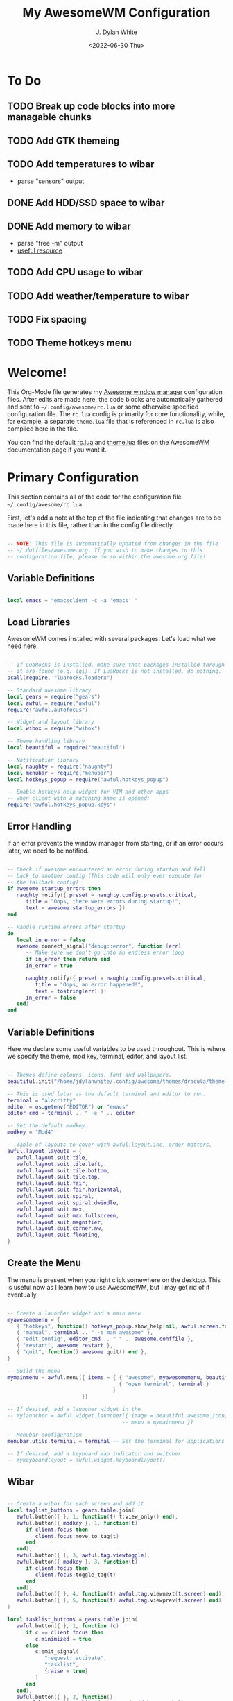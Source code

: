 #+Title: My AwesomeWM Configuration
#+Author: J. Dylan White
#+Date: <2022-06-30 Thu>

* To Do

** TODO Break up code blocks into more managable chunks 
** TODO Add GTK themeing
** TODO Add temperatures to wibar
- parse "sensors" output
** DONE Add HDD/SSD space to wibar
CLOSED: [2023-01-17 Tue 20:56]
:LOGBOOK:
- State "DONE"       from "TODO"       [2023-01-17 Tue 20:56]
:END:
** DONE Add memory to wibar
CLOSED: [2023-01-17 Tue 19:46]
:LOGBOOK:
- State "DONE"       from "TODO"       [2023-01-17 Tue 19:46]
:END:
- parse "free -m" output
- [[https://www.cyberciti.biz/faq/linux-check-memory-usage/][useful resource]]
** TODO Add CPU usage to wibar
** TODO Add weather/temperature to wibar
** TODO Fix spacing
** TODO Theme hotkeys menu

* Welcome!

This Org-Mode file generates my [[https://awesomewm.org/][Awesome window manager]] configuration files. After edits are made here, the code blocks are automatically gathered and sent to =~/.config/awesome/rc.lua= or some otherwise specified configuration file. The =rc.lua= config is primarily for core functionality, while, for example, a separate =theme.lua= file that is referenced in =rc.lua= is also compiled here in the file.

You can find the default [[https://awesomewm.org/doc/api/sample%20files/rc.lua.html][rc.lua]] and [[https://awesomewm.org/doc/api/sample%20files/theme.lua.html][theme.lua]] files on the AwesomeWM documentation page if you want it.

* Primary Configuration
:PROPERTIES:
:HEADER-ARGS: :tangle ~/.config/awesome/rc.lua :mkdirp yes 
:END:

This section contains all of the code for the configuration file =~/.config/awesome/rc.lua=.  

First, let's add a note at the top of the file indicating that changes are to be made here in this file, rather than in the config file directly.

#+begin_src lua

  -- NOTE: This file is automatically updated from changes in the file
  -- ~/.dotfiles/awesome.org. If you wish to make changes to this
  -- configuration file, please do so within the awesome.org file!

#+end_src

** Variable Definitions

#+begin_src lua

  local emacs = "emacsclient -c -a 'emacs' "

#+end_src

** Load Libraries

AwesomeWM comes installed with several packages. Let's load what we need here.

#+begin_src lua

  -- If LuaRocks is installed, make sure that packages installed through
  -- it are found (e.g. lgi). If LuaRocks is not installed, do nothing.
  pcall(require, "luarocks.loaderx")

  -- Standard awesome library
  local gears = require("gears")
  local awful = require("awful")
  require("awful.autofocus")

  -- Widget and layout library
  local wibox = require("wibox")

  -- Theme handling library
  local beautiful = require("beautiful")

  -- Notification library
  local naughty = require("naughty")
  local menubar = require("menubar")
  local hotkeys_popup = require("awful.hotkeys_popup")

  -- Enable hotkeys help widget for VIM and other apps
  -- when client with a matching name is opened:
  require("awful.hotkeys_popup.keys")

#+end_src

** Error Handling

If an error prevents the window manager from starting, or if an error occurs later, we need to be notified.

#+begin_src lua

  -- Check if awesome encountered an error during startup and fell
  -- back to another config (This code will only ever execute for
  -- the fallback config)
  if awesome.startup_errors then
     naughty.notify({ preset = naughty.config.presets.critical,
        title = "Oops, there were errors during startup!",
        text = awesome.startup_errors })
  end

  -- Handle runtime errors after startup
  do
     local in_error = false
     awesome.connect_signal("debug::error", function (err)
        -- Make sure we don't go into an endless error loop
        if in_error then return end
        in_error = true

        naughty.notify({ preset = naughty.config.presets.critical,
           title = "Oops, an error happened!",
           text = tostring(err) })
        in_error = false
     end)
  end

#+end_src

** Variable Definitions

Here we declare some useful variables to be used throughout. This is where we specify the theme, mod key, terminal, editor, and layout list.

#+begin_src lua

  -- Themes define colours, icons, font and wallpapers.
  beautiful.init("/home/jdylanwhite/.config/awesome/themes/dracula/theme.lua")

  -- This is used later as the default terminal and editor to run.
  terminal = "alacritty"
  editor = os.getenv("EDITOR") or "emacs"
  editor_cmd = terminal .. " -e " .. editor

  -- Set the default modkey.
  modkey = "Mod4"

  -- Table of layouts to cover with awful.layout.inc, order matters.
  awful.layout.layouts = {
     awful.layout.suit.tile,
     awful.layout.suit.tile.left,
     awful.layout.suit.tile.bottom,
     awful.layout.suit.tile.top,
     awful.layout.suit.fair,
     awful.layout.suit.fair.horizontal,
     awful.layout.suit.spiral,
     awful.layout.suit.spiral.dwindle,
     awful.layout.suit.max,
     awful.layout.suit.max.fullscreen,
     awful.layout.suit.magnifier,
     awful.layout.suit.corner.nw,
     awful.layout.suit.floating,
  }

#+end_src
  
** Create the Menu

The menu is present when you right click somewhere on the desktop. This is useful now as I learn how to use AwesomeWM, but I may get rid of it eventually

#+begin_src lua

  -- Create a launcher widget and a main menu
  myawesomemenu = {
     { "hotkeys", function() hotkeys_popup.show_help(nil, awful.screen.focused()) end },
     { "manual", terminal .. " -e man awesome" },
     { "edit config", editor_cmd .. " " .. awesome.conffile },
     { "restart", awesome.restart },
     { "quit", function() awesome.quit() end },
  }

  -- Build the menu
  mymainmenu = awful.menu({ items = { { "awesome", myawesomemenu, beautiful.awesome_icon },
                                      { "open terminal", terminal }
                                    }
                          })

  -- If desired, add a launcher widget in the 
  -- mylauncher = awful.widget.launcher({ image = beautiful.awesome_icon,
                                       -- menu = mymainmenu })

  -- Menubar configuration
  menubar.utils.terminal = terminal -- Set the terminal for applications that require it

  -- If desired, add a keyboard map indicator and switcher
  -- mykeyboardlayout = awful.widget.keyboardlayout()

#+end_src

** Wibar

#+begin_src lua

  -- Create a wibox for each screen and add it
  local taglist_buttons = gears.table.join(
     awful.button({ }, 1, function(t) t:view_only() end),
     awful.button({ modkey }, 1, function(t)
        if client.focus then
           client.focus:move_to_tag(t)
        end
     end),
     awful.button({ }, 3, awful.tag.viewtoggle),
     awful.button({ modkey }, 3, function(t)
        if client.focus then
           client.focus:toggle_tag(t)
        end
     end),
     awful.button({ }, 4, function(t) awful.tag.viewnext(t.screen) end),
     awful.button({ }, 5, function(t) awful.tag.viewprev(t.screen) end)
  )

  local tasklist_buttons = gears.table.join(
     awful.button({ }, 1, function (c)
        if c == client.focus then
           c.minimized = true
        else
           c:emit_signal(
              "request::activate",
              "tasklist",
              {raise = true}
           )
        end
     end),
     awful.button({ }, 3, function()
        awful.menu.client_list({ theme = { width = 250 } })
     end),
     awful.button({ }, 4, function ()
        awful.client.focus.byidx(1)
     end),
     awful.button({ }, 5, function ()
        awful.client.focus.byidx(-1)
  end))

  local function set_wallpaper(s)
     -- Wallpaper
     if beautiful.wallpaper then
        local wallpaper = beautiful.wallpaper
        -- If wallpaper is a function, call it with the screen
        if type(wallpaper) == "function" then
           wallpaper = wallpaper(s)
        end
        gears.wallpaper.maximized(wallpaper, s, true)
     end
  end

  -- Re-set wallpaper when a screen's geometry changes (e.g. different resolution)
  screen.connect_signal("property::geometry", set_wallpaper)

  awful.screen.connect_for_each_screen(function(s)
     -- Wallpaper
     set_wallpaper(s)

     -- Each screen has its own tag table.
     awful.tag({ " 1 "," 2 "," 3 ", " 4 ", " 5 ", " 6 ", " 7 ", " 8 ", " 9 "}, s, awful.layout.layouts[1])

     -- Create a promptbox for each screen
     s.mypromptbox = awful.widget.prompt()
     -- Create an imagebox widget which will contain an icon indicating which layout we're using.
     -- We need one layoutbox per screen.
     s.mylayoutbox = awful.widget.layoutbox(s)
     s.mylayoutbox:buttons(gears.table.join(
        awful.button({ }, 1, function () awful.layout.inc( 1) end),
        awful.button({ }, 3, function () awful.layout.inc(-1) end),
        awful.button({ }, 4, function () awful.layout.inc( 1) end),
        awful.button({ }, 5, function () awful.layout.inc(-1) end)))
     -- Create a taglist widget
     s.mytaglist = awful.widget.taglist {
        screen  = s,
        filter  = awful.widget.taglist.filter.all,
        buttons = taglist_buttons
     }

     -- Create widget to separate sections
     breakerwidget = wibox.widget{
        markup = "|",
        halign = "center",
        valign = "center",
        color = beautiful.bg_focus,
        widget = wibox.widget.textbox
     }
     
#+end_src

*** Clock

#+begin_src lua

  -- Create a textclock widget
   local mytextclock = wibox.widget.textclock()
   local month_calendar = awful.widget.calendar_popup.month()
   month_calendar:attach(mytextclock, "tr")

#+end_src

*** Battery Icon  

#+begin_src lua

  -- Set the commands to get the state and percentage
  local battery_state_command = "upower -i $(upower -e | grep \'BAT\') | grep -E \"state\""
  local battery_percent_command = "upower -i $(upower -e | grep \'BAT\') | grep -E \"percentage\""

  -- Create the textbox that will be used to print the battery percentage
  -- and initialize it with an empty string
  batterytextwidget = wibox.widget.textbox()
  batterytextwidget:set_text("")

  -- Create the progressbar that will be used to show the battery charge
  -- and initialize with all background colors
  batterybarwidget = awful.widget.progressbar()
  batterybarwidget:set_border_color(beautiful.bg_normal)
  batterybarwidget:set_border_width(1)
  batterybarwidget:set_background_color(beautiful.bg_normal)
  batterybarwidget:set_color(beautiful.bg_urgent)
  batterybarwidget:set_width(45)
  batterybarwidget.margins = {
     top = 3,
     bottom = 3,
     left = 10,
     right = 10
  }

  -- Create a function to fetch and parse battery information
  local function battery_info()

     -- Parse the percent
     f = io.popen(battery_percent_command,"r")
     local percent = string.match(f:read(),'percentage:%s*(%d+)%%')
     f:close()

     -- Set 'batterytextwidget' textbox with the percentage
     batterytext = ' BAT:'..percent..'%'

     -- Parse the state
     f = io.popen(battery_state_command,"r")
     local state = string.match(f:read(),'state:%s*(%w+)')
     f:close()

     -- Add a +/- to indicate charging or discharging
     if state == "charging" then
        batterytext = batterytext.."+"
     elseif state == "discharging" then
        batterytext = batterytext.."-"
     end

     -- Set the text value for the widget
     batterytextwidget:set_markup("<span foreground='" .. beautiful.bg_urgent .. "'>" .. batterytext .. "</span>")

     -- Fill the progress bar and set the border color
     batterybarwidget:set_border_color(beautiful.bg_urgent) 
     batterybarwidget:set_value(percent/100)

  end

  -- Create the timer which will allow to repeat battery status command (every 5 sec)
  batterywidgettimer = timer({timeout=5})

  -- Initialize the timer and execute the function every 5 seconds
  batterywidgettimer:connect_signal("timeout",battery_info)

  -- Start the timer
  battery_info()
  batterywidgettimer:start()

#+end_src

*** Memory

#+begin_src lua

  -- Set the commands to get memory usage
  local avail_memory_command = "free -m | grep \'Mem:\' | awk \'{print $7}\'"
  local total_memory_command = "free -m | grep \'Mem:\' | awk \'{print $2}\'"

  -- Create function to round decimal values
  local function round(num, numDecimalPlaces)
     local mult = 10^(numDecimalPlaces or 0)
     return math.floor(num * mult + 0.5) / mult
  end

  -- Create the textbox that will be used to print the memory percentage
  -- and initialize it with an empty string
  memorytextwidget = wibox.widget.textbox()
  memorytextwidget:set_text("")

  -- Create the progressbar that will be used to show the memory charge
  -- and initialize with all background colors
  memorybarwidget = awful.widget.progressbar()
  memorybarwidget:set_border_color(beautiful.bg_normal)
  memorybarwidget:set_border_width(1)
  memorybarwidget:set_background_color(beautiful.bg_normal)
  memorybarwidget:set_color(beautiful.fg_focus)
  memorybarwidget:set_width(45)
  memorybarwidget.margins = {
     top = 3,
     bottom = 3,
     left = 10,
     right = 10
  }

  -- Create function to fetch and parse system memory usage
  local function memory_usage()

     -- Parse the available memory
     f = io.popen(avail_memory_command,"r")
     availMem = round(tonumber(f:read()/1024),1)
     f:close()

     -- Parse the total memory
     f = io.popen(total_memory_command,"r")
     totalMem = round(tonumber(f:read()/1024),1)
     f:close()

     -- Return the percentage available
     percentMem = math.floor(100-round(100*availMem/totalMem,0))

     -- Set 'memorytextwidget' textbox with the percentage
     memorytextwidget:set_markup("<span foreground='" .. beautiful.fg_focus .. "'> MEM:" .. percentMem .. "%</span>")


     -- Fill the progress bar and set the border color
     memorybarwidget:set_border_color(beautiful.fg_focus)
     memorybarwidget:set_value(percentMem/100)

  end

  -- Create the timer which will allow to repeat memory status command (every 5 sec)
  memorywidgettimer = timer({timeout=5})

  -- Initialize the timer and execute the function every 5 seconds
  memorywidgettimer:connect_signal("timeout",memory_usage  )

  -- Start the timer
  memory_usage()
  memorywidgettimer:start()

#+end_src

*** Disk Usage

#+begin_src lua

  -- Set the commands to get memory usage
  local used_hdd_command = "df -k | grep \'\\hdd\' | awk \'{print $5}\'"
  local used_ssd_command = "df -k | grep \'\\home\' | awk \'{print $5}\'"

  -- Create the textbox that will be used to print the memory percentage
  -- and initialize it with an empty string
  hddtextwidget = wibox.widget.textbox()
  hddtextwidget:set_text("")
  ssdtextwidget = wibox.widget.textbox()
  ssdtextwidget:set_text("")

  -- Create the progressbar that will be used to show the memory charge
  -- and initialize with all background colors
  hddbarwidget = awful.widget.progressbar()
  hddbarwidget:set_border_color(beautiful.bg_normal)
  hddbarwidget:set_border_width(1)
  hddbarwidget:set_background_color(beautiful.bg_normal)
  hddbarwidget:set_color(beautiful.fg_urgent)
  hddbarwidget:set_width(45)
  hddbarwidget.margins = {
     top = 3,
     bottom = 3,
     left = 10,
     right = 3
  }

  -- Create the progressbar that will be used to show the memory charge
  -- and initialize with all background colors
  ssdbarwidget = awful.widget.progressbar()
  ssdbarwidget:set_border_color(beautiful.bg_normal)
  ssdbarwidget:set_border_width(1)
  ssdbarwidget:set_background_color(beautiful.bg_normal)
  ssdbarwidget:set_color(beautiful.fg_urgent)
  ssdbarwidget:set_width(45)
  ssdbarwidget.margins = {
     top = 3,
     bottom = 3,
     left = 10,
     right = 10
  }

  -- Create the timer which will allow to repeat hdd status command (every 5 sec)
  diskwidgettimer = timer({timeout=60})

  -- Create function to fetch and parse disk usage
  local function disk_usage()

     -- Get HDD usage
     f = io.popen(used_hdd_command,"r")
     local used_hdd = f:read()
     f:close()

     -- Get SSD usage
     f = io.popen(used_ssd_command,"r")
     local used_ssd = f:read()
     f:close()

     -- Set drive usage percents
     hddtextwidget:set_markup("<span foreground='" .. beautiful.fg_urgent .. "'> HDD:" .. used_hdd .. "</span>")
     ssdtextwidget:set_markup("<span foreground='" .. beautiful.fg_urgent .. "'> SSD:" .. used_ssd .. "</span>")

     -- Fill the progress bar and set the border color
     hddbarwidget:set_border_color(beautiful.fg_urgent)
     hddbarwidget:set_value(tonumber(string.match(used_hdd,'(%d+)%%'))/100)

     -- Fill the progress bar and set the border color
     ssdbarwidget:set_border_color(beautiful.fg_urgent)
     ssdbarwidget:set_value(tonumber(string.match(used_ssd,'(%d+)%%'))/100)

  end

  -- Initialize the timer and execute the function every 5 seconds
  diskwidgettimer:connect_signal("timeout",disk_usage)

  -- Start the timer
  disk_usage()
  diskwidgettimer:start()
  diskwidgettimer:again()

#+end_src

*** Volume Control

#+begin_src lua

  volumewidget = wibox.widget.textbox()
  volumewidget:set_align("right")

  -- Create the progressbar that will be used to show the volume 
  -- and initialize with all background colors
  volumebarwidget = awful.widget.progressbar()
  volumebarwidget:set_border_color(beautiful.bg_normal)
  volumebarwidget:set_border_width(1)
  volumebarwidget:set_background_color(beautiful.bg_normal)
  volumebarwidget:set_color(beautiful.border_marked)
  volumebarwidget:set_width(45)
  volumebarwidget.margins = {
     top = 3,
     bottom = 3,
     left = 10,
     right = 10
  }

  function update_volume(widget)

     local fd = io.popen("amixer sget Master")
     local status = fd:read("*all")
     fd:close()

     -- Parse the amixer results to get the volume
     local volume = string.match(status, "(%d?%d?%d)%%")

     -- Amixer doesn't work on initial start up, set as zero at first
     if volume == nil or volume == '' then
        volume = '0'
     else
        volume = string.format("% 3d", volume)
        volume = string.gsub(volume, "%s+", "")
     end

     -- Set the volumebar
     volumebarwidget:set_border_color(beautiful.border_marked)
     volumebarwidget:set_value(tonumber(volume)/100)

     -- Parse the amixer results to get the mute/unmute status
     status = string.match(status, "%[(o[^%]]*)%]")

     -- Amixer doesn't work on initial start up, set as zero at first
     if status == nil or status == '' then
        volume = " VOL: ---"
     --- Set volume or indicate that volume is muted
     else
        if string.find(status, "on", 1, true) then
           -- For the volume numbers
           volume = " VOL:" .. volume .. "%"
        else
           -- For the mute button
           volume = " VOL:" .. volume .. "M"
        end
     end
     widget:set_markup("<span foreground='" .. beautiful.border_marked .. "'>" .. volume .. "</span>")

  end

  update_volume(volumewidget)

  mytimer = timer({ timeout = 0.2 })
  mytimer:connect_signal("timeout", function () update_volume(volumewidget) end)
  mytimer:start()

#+end_src

*** Put The Widgets Together

#+begin_src lua

  -- Create the wibox
  s.mywibox = awful.wibar({ position = "top", screen = s, height = 19 })

  -- Add widgets to the wibox
  s.mywibox:setup {
     layout = wibox.layout.align.horizontal,
     { -- Left widgets
        layout = wibox.layout.fixed.horizontal,
        mylauncher,
        s.mytaglist,
        s.mypromptbox,
     },
     s.mytasklist, -- Middle widget
     { -- Right widgets
        layout = wibox.layout.fixed.horizontal,
        mykeyboardlayout,
        wibox.widget.systray(),
        hddtextwidget,
        hddbarwidget,
        ssdtextwidget,
        ssdbarwidget,
        breakerwidget,
        memorytextwidget,
        memorybarwidget,
        breakerwidget,
        volumewidget,
        volumebarwidget,
        breakerwidget,
        batterytextwidget,
        batterybarwidget,
        breakerwidget,
        mytextclock,
        s.mylayoutbox,
     },
  }
  end)

#+end_src

** Bindings

#+begin_src lua

  -- Mouse bindings
  root.buttons(gears.table.join(
     awful.button({ }, 3, function () mymainmenu:toggle() end),
     awful.button({ }, 4, awful.tag.viewnext),
     awful.button({ }, 5, awful.tag.viewprev)
  ))

  -- Key bindings
  globalkeys = gears.table.join(

     -- Raise volume
     awful.key(
        { }, "XF86AudioRaiseVolume",
        function ()
           awful.util.spawn("amixer set Master 5%+", false)
        end
     ),

     -- Lower volume
     awful.key(
        { }, "XF86AudioLowerVolume",
        function ()
           awful.util.spawn("amixer set Master 5%-", false)
        end
     ),

     -- Mute volume
     awful.key(
        { }, "XF86AudioMute",
        function ()
           awful.util.spawn("amixer sset Master toggle", false)
        end
     ),

     -- Show key bindings
     awful.key(
        {modkey,}, "s",
        hotkeys_popup.show_help,
        {
           description="show help",
           group="awesome"
        }
     ),

     -- Go to left tag
     awful.key(
        {modkey,}, "Left",
        awful.tag.viewprev,
        {
           description="view previous",
           group="tag"
        }
     ),

     -- Go to right tag
     awful.key(
        {modkey,}, "Right",
        awful.tag.viewnext,
        {
           description="view next",
           group="tag"
        }
     ),

     -- Return to last tag
     awful.key(
        {modkey,}, "Escape",
        awful.tag.history.restore,
        {
           description="go back", group="tag"
        }
     ),

     -- Move focus to next window
     awful.key(
        {modkey,}, "j",
        function ()
           awful.client.focus.byidx(1)
        end,
        {
           description="focus next by index",
           group="client"
        }
     ),

     -- Move focus to previous window
     awful.key(
        {modkey,}, "k",
        function ()
           awful.client.focus.byidx(-1)
        end,
        {
           description="focus previous by index",
           group="client"
        }
     ),

     -- Show the main menu
     awful.key(
        {modkey,}, "w",
        function ()
           mymainmenu:show()
        end,
        {
           description="show main menu",
           group="awesome"
        }
     ),

     -- Swap current window with the next window
     awful.key(
        {modkey, "Shift"}, "j",
        function ()
           awful.client.swap.byidx(1)
        end,
        {
           description="swap with next client by index",
           group="client"
        }
     ),

     -- Swap current window with the previous window
     awful.key({modkey, "Shift"}, "k",
        function ()
           awful.client.swap.byidx(-1)
        end,
        {
           description="swap with previous client by index",
           group="client"
     }
     ),

     -- Move focus to the next screen
     awful.key(
        {modkey, "Control" }, "j",
        function ()
           awful.screen.focus_relative(1)
        end,
        {
           description="focus the next screen",
           group="screen"
        }
     ),

     -- Move focus to the previous screen
     awful.key(
        {modkey, "Control" }, "k",
        function ()
           awful.screen.focus_relative(-1)
        end,
        {
           description="focus the previous screen",
           group="screen"}
     ),

     -- Move to urgent client
     awful.key({modkey,           }, "u", awful.client.urgent.jumpto,
        {description="jump to urgent client", group="client"}),

     -- Return focus to previous client
     awful.key({modkey,}, "Tab",
        function ()
           awful.client.focus.history.previous()
           if client.focus then
              client.focus:raise()
           end
        end,
        {
           description="go back",
           group="client"
        }
     ),

     -- Standard program
     awful.key(
        {modkey,}, "Return",
        function ()
           awful.spawn(terminal)
        end,
        {
           description="open a terminal",
           group="launcher"
        }
     ),

     -- Open a browser
     awful.key(
        {modkey,}, "b",
        function ()
          awful.spawn("firefox")
        end,
        {
            description="open a browser",
            group="launcher"
         }
     ),

     -- Restart awesome session
     awful.key(
        {modkey, "Control"}, "r",
        awesome.restart,
        {
           description="reload awesome",
           group="awesome"
        }
     ),

     -- Quit awesome session
     awful.key(
        {modkey, "Shift"}, "q",
        awesome.quit,
        {
           description="quit awesome",
           group="awesome"
        }
     ),

     -- Shift left/right split to the right
     awful.key(
        {modkey,}, "l",
        function ()
           awful.tag.incmwfact(0.05)
        end,
        {
           description="increase master width factor",
           group="layout"
        }
     ),

     -- Shift left/right split to the left
     awful.key(
        {modkey,}, "h",
        function ()
           awful.tag.incmwfact(-0.05)
        end,
        {
           description="decrease master width factor",
           group="layout"
        }
     ),

     -- Increase the number of master clients
     awful.key(
        {modkey, "Shift"}, "h",
        function ()
           awful.tag.incnmaster(1, nil, true)
        end,
        {
           description="increase the number of master clients",
           group="layout"
        }
     ),

     -- Decrease the number of master clients
     awful.key(
        {modkey, "Shift"}, "l",
        function ()
           awful.tag.incnmaster(-1, nil, true)
        end,
        {
           description="decrease the number of master clients",
           group="layout"
        }
     ),


     -- Increase the number of columns
     awful.key(
        {modkey, "Control"}, "h",
        function ()
           awful.tag.incncol(1, nil, true)
        end,
        {
           description="increase the number of columns",
           group="layout"
        }
     ),

     -- Decrease the number of columns
     awful.key(
        {modkey, "Control"}, "l",
        function ()
           awful.tag.incncol(-1, nil, true)
        end,
        {
           description="decrease the number of columns",
           group="layout"

        }
     ),

     -- Select the next window layout
     awful.key(
        {modkey,}, "space",
        function ()
           awful.layout.inc(1)
        end,
            {
               description="select next",
               group="layout"
            }
     ),

     -- Select the previous window layout
     awful.key(
        {modkey, "Shift"}, "space",
        function ()
           awful.layout.inc(-1)
        end,
        {
           description="select previous",
           group="layout"
        }
     ),

     -- Unminimize client
     awful.key(
        {modkey, "Control"}, "n",
        function ()
           local c=awful.client.restore()
           -- Focus restored client
           if c then
              c:emit_signal(
                 "request::activate", "key.unminimize", {raise=true}
              )
           end
        end,
        {
           description="restore minimized",
           group="client"
        }
     ),

     -- -- Run prompt
     -- awful.key(
     --    {modkey}, "r",
     --    function ()
     --       awful.screen.focused().mypromptbox:run()
     --    end,
     --    {
     --       description="run prompt",
     --       group="launcher"
     --    }
     -- ),

    -- Emacs (Super + e followed by KEY)
    awful.key(
       {modkey}, "e",
       function()
          local grabber
          grabber = awful.keygrabber.run(
             function(_, key, event)
                if event == "release" then return end
                if key == "e" then awful.spawn.with_shell(emacs)
                elseif key == "b" then awful.spawn.with_shell(emacs .. "--eval '(ibuffer)'")
                elseif key == "d" then awful.spawn.with_shell(emacs .. "--eval '(dired nil)'")
                elseif key == "s" then awful.spawn.with_shell(emacs .. "--eval '(eshell)'")
                end
                awful.keygrabber.stop(grabber)
             end
          )
       end,
       {
          description = "followed by KEY",
          group = "Emacs"
       }
    ),

     -- -- Run prompt
     awful.key(
        {modkey}, "r",
        function ()
           awful.util.spawn("rofi -show drun")
        end,
        {
           description="run prompt",
           group="launcher"
        }
     ),

     -- Run Lua code
     awful.key(
        {modkey}, "x",
        function ()
           awful.prompt.run {
              prompt = "Run Lua code: ",
              textbox = awful.screen.focused().mypromptbox.widget,
              exe_callback = awful.util.eval,
              history_path = awful.util.get_cache_dir() .. "/history_eval"
           }
        end,
        {
           description="lua execute prompt",
           group="awesome"
        }
     ),

     -- Show the menubar
     awful.key(
        {modkey}, "p",
        function()
           menubar.show()
        end,
        {
           description="show the menubar",
           group="launcher"
        }
     )
  )

  clientkeys = gears.table.join(
     awful.key({modkey,}, "f",
        function (c)
           c.fullscreen = not c.fullscreen
           c:raise()
        end,
        {description="toggle fullscreen", group="client"}),
     awful.key({modkey, "Shift"   }, "c",      function (c) c:kill()                         end,
        {description="close", group="client"}),
     awful.key({modkey, "Control" }, "space",  awful.client.floating.toggle                     ,
        {description="toggle floating", group="client"}),
     awful.key({modkey, "Control" }, "Return", function (c) c:swap(awful.client.getmaster()) end,
        {description="move to master", group="client"}),
     awful.key({modkey,           }, "o",      function (c) c:move_to_screen()               end,
        {description="move to screen", group="client"}),
     awful.key({modkey,           }, "t",      function (c) c.ontop=not c.ontop            end,
        {description="toggle keep on top", group="client"}),
     awful.key({modkey,           }, "n",
        function (c)
           -- The client currently has the input focus, so it cannot be
           -- minimized, since minimized clients can't have the focus.
           c.minimized = true
        end ,
        {description="minimize", group="client"}),
     awful.key({modkey,           }, "m",
        function (c)
           c.maximized = not c.maximized
           c:raise()
        end ,
        {description="(un)maximize", group="client"}),
     awful.key({modkey, "Control" }, "m",
        function (c)
           c.maximized_vertical = not c.maximized_vertical
           c:raise()
        end ,
        {description="(un)maximize vertically", group="client"}),
     awful.key({modkey, "Shift"   }, "m",
        function (c)
           c.maximized_horizontal = not c.maximized_horizontal
           c:raise()
        end ,
        {description="(un)maximize horizontally", group="client"})
  )

  -- Bind all key numbers to tags.
  -- Be careful: we use keycodes to make it work on any keyboard layout.
  -- This should map on the top row of your keyboard, usually 1 to 9.
  for i = 1, 9 do
     globalkeys = gears.table.join(globalkeys,
        -- View tag only.
        awful.key({modkey }, "#" .. i + 9,
           function ()
              local screen = awful.screen.focused()
              local tag = screen.tags[i]
              if tag then
                 tag:view_only()
              end
           end,
           {description = "view tag #"..i, group = "tag"}),
        -- Toggle tag display.
        awful.key({modkey, "Control" }, "#" .. i + 9,
           function ()
              local screen = awful.screen.focused()
              local tag = screen.tags[i]
              if tag then
                 awful.tag.viewtoggle(tag)
              end
           end,
           {description = "toggle tag #" .. i, group = "tag"}),
        -- Move client to tag.
        awful.key({modkey, "Shift" }, "#" .. i + 9,
           function ()
              if client.focus then
                 local tag = client.focus.screen.tags[i]
                 if tag then
                    client.focus:move_to_tag(tag)
                 end
              end
           end,
           {description = "move focused client to tag #"..i, group = "tag"}),
        -- Toggle tag on focused client.
        awful.key({modkey, "Control", "Shift" }, "#" .. i + 9,
           function ()
              if client.focus then
                 local tag = client.focus.screen.tags[i]
                 if tag then
                    client.focus:toggle_tag(tag)
                 end
              end
           end,
           {description = "toggle focused client on tag #" .. i, group = "tag"})
     )
  end

  clientbuttons = gears.table.join(
     awful.button({ }, 1, function (c)
        c:emit_signal("request::activate", "mouse_click", {raise = true})
     end),
     awful.button({modkey }, 1, function (c)
        c:emit_signal("request::activate", "mouse_click", {raise = true})
        awful.mouse.client.move(c)
     end),
     awful.button({modkey }, 3, function (c)
        c:emit_signal("request::activate", "mouse_click", {raise = true})
        awful.mouse.client.resize(c)
     end)
  )

  -- Set keys
  root.keys(globalkeys)

#+end_src

#+RESULTS:

** Rules

#+begin_src lua

  -- Add internal padding to clients
  -- awful.screen.padding(screen[s],10)

  -- Rules to apply to new clients (through the "manage" signal).
  awful.rules.rules = {
     -- All clients will match this rule.
     { rule = { },
        properties = {
           border_width = beautiful.border_width,
           border_color = beautiful.border_normal,
           focus = awful.client.focus.filter,
           raise = true,
           keys = clientkeys,
           buttons = clientbuttons,
           screen = awful.screen.preferred,
           placement = awful.placement.no_overlap+awful.placement.no_offscreen
        }
     },

     -- Floating clients.
     { rule_any = {
        instance = {
           "DTA",  -- Firefox addon DownThemAll.
           "copyq",  -- Includes session name in class.
           "pinentry",
        },
        class = {
           "Arandr",
           "Blueman-manager",
           "Gpick",
           "Kruler",
           "MessageWin",  -- kalarm.
           "Sxiv",
           "Tor Browser", -- Needs a fixed window size to avoid fingerprinting by screen size.
           "Wpa_gui",
           "veromix",
           "xtightvncviewer"},

        -- Note that the name property shown in xprop might be set slightly after creation of the client
        -- and the name shown there might not match defined rules here.
        name = {
           "Event Tester",  -- xev.
        },
        role = {
           "AlarmWindow",  -- Thunderbird's calendar.
           "ConfigManager",  -- Thunderbird's about:config.
           "pop-up",       -- e.g. Google Chrome's (detached) Developer Tools.
        }
     }, properties = { floating = true }},

     -- Add titlebars to normal clients and dialogs
     { rule_any = {type = { "normal", "dialog" }
     }, properties = { titlebars_enabled = false }
     },

     -- Set Firefox to always map on the tag named "2" on screen 1.
     -- { rule = { class = "Firefox" },
     --   properties = { screen = 1, tag = "2" } },
  }

#+end_src

** Signals

#+begin_src lua

  -- Signal function to execute when a new client appears.
  client.connect_signal("manage", function (c)
     -- Set the windows at the slave,
     -- i.e. put it at the end of others instead of setting it master.
     -- if not awesome.startup then awful.client.setslave(c) end

     if awesome.startup
        and not c.size_hints.user_position
        and not c.size_hints.program_position then
        -- Prevent clients from being unreachable after screen count changes.
        awful.placement.no_offscreen(c)
     end
  end)

  -- Add a titlebar if titlebars_enabled is set to true in the rules.
  client.connect_signal("request::titlebars", function(c)
     -- buttons for the titlebar
     local buttons = gears.table.join(
        awful.button({ }, 1, function()
           c:emit_signal("request::activate", "titlebar", {raise = true})
           awful.mouse.client.move(c)
        end),
        awful.button({ }, 3, function()
           c:emit_signal("request::activate", "titlebar", {raise = true})
           awful.mouse.client.resize(c)
        end)
     )

     awful.titlebar(c) : setup {
        { -- Left
           awful.titlebar.widget.iconwidget(c),
           buttons = buttons,
           layout  = wibox.layout.fixed.horizontal
        },
        { -- Middle
           { -- Title
              align  = "center",
              widget = awful.titlebar.widget.titlewidget(c)
           },
           buttons = buttons,
           layout  = wibox.layout.flex.horizontal
        },
        { -- Right
           awful.titlebar.widget.floatingbutton (c),
           awful.titlebar.widget.maximizedbutton(c),
           awful.titlebar.widget.stickybutton   (c),
           awful.titlebar.widget.ontopbutton    (c),
           awful.titlebar.widget.closebutton    (c),
           layout = wibox.layout.fixed.horizontal()
        },
        layout = wibox.layout.align.horizontal
     }
  end)

  -- Enable sloppy focus, so that focus follows mouse.
  client.connect_signal("mouse::enter", function(c)
     c:emit_signal("request::activate", "mouse_enter", {raise = false})
  end)

  client.connect_signal("focus", function(c) c.border_color = beautiful.border_focus end)
  client.connect_signal("unfocus", function(c) c.border_color = beautiful.border_normal end)

#+end_src

** Autostart Applications

#+begin_src lua

  -- Autostart applications
  awful.spawn.with_shell("compton")
  awful.spawn.with_shell("xrandr --output DP-1 --left-of HDMI-0")

#+end_src

** Hotkeys Themeing

#+begin_src lua

  beautiful.hotkeys_bg = beautiful.bg_normal
  beautiful.hotkeys_fg = beautiful.fg_normal
  beautiful.hotkeys_border_width = 10
  beautiful.hotkeys_border_color = beautiful.border_focus
  beautiful.hotkeys_modifiers_fg = beautiful.fg_urgent
  beautiful.hotkeys_label_bg = beautiful.bg_urgent
  beautiful.hotkeys_label_fg = beautiful.bg_focus
  beautiful.hotkeys_font = "Fira Code Retina 10"
  beautiful.hotkeys_description_font = "Fira Code Retina 10"
  beautiful.hotkeys_group_margin = 10

#+end_src

* Theme Configuration

** Dracula Theme
:PROPERTIES:
:HEADER-ARGS: :tangle ~/.config/awesome/themes/dracula/theme.lua :mkdirp yes 
:END:

This section contains all of the code for the AwesomeWM theme. I am basing my theme off of the [[https://draculatheme.com/][Dracula theme]], so this section of code is gathered into =~/.config/awesome/themes/dracula/theme.lua=.

*Note:* These changes aren't necessarily going to affect the theme used by Awesome. This will only be the case if the function ~beautiful.init(filename)~ is passed the dracula theme file path as an argument in =rc.lua=.

#+begin_src lua

    -- NOTE: This file is automatically updated from changes in the file
    -- ~/.dotfiles/awesome.org. If you wish to make changes to this
    -- theme file, please do so within the awesome.org file!

#+end_src

*** Initialize Classes and Variables

Here we define the things we need to call or build upon in the following code.

#+begin_src lua

  local themes_path = require("gears.filesystem").get_themes_dir()
  local dpi = require("beautiful.xresources").apply_dpi
  local theme = {}
  
#+end_src

*** Basic Theming

In this section, we choose a wallpaper, font, and colors for borders. We can also add gaps to borders via the =useless_gap= class property.

#+begin_src lua

  -- Specify a wallpaper
  theme.wallpaper = "/home/jdylanwhite/.config/awesome/themes/dracula/bg.png"

  -- Specify the font and default size
  theme.font = "Fira Code Retina 11"

  -- Specify colors for frames and system tray, etc.
  theme.fg_normal = "#F8F8F2"
  theme.fg_focus = "#BD93F9"
  theme.fg_urgent = "#50FA7B"
  theme.bg_normal = "#282A36"
  theme.bg_focus = "#44475A"
  theme.bg_urgent = "#FFB86C"
  theme.bg_systray = theme.bg_normal

  -- Specify colors of the borders
  theme.useless_gap = dpi(5)
  theme.border_width = dpi(2)
  theme.border_normal = "#282A36"
  theme.border_focus = "#BD93F9"
  theme.border_marked = "#FF79C6"

#+end_src

*** Menu

Here we can apply some customizations to the menu. The menu is somewhat useful in the early stages of using AwesomeWM, but I'll probably eventually get rid of it. It can be accessed via =Modkey + w= or by right-clicking on the wallpaper.

#+begin_src lua

  -- Set the size of the menu
  theme.menu_height = dpi(25)
  theme.menu_width = dpi(150)

  -- Set the awesome icon and drop down icons
  theme.awesome_icon = themes_path .. "sky/awesome-icon.png"
  theme.menu_submenu_icon = themes_path .. "default/submenu.png"

#+end_src

*** System Tray

#+begin_src lua

  -- Set the icon to appear to specify active clients for a tag
  theme.taglist_squares_sel = themes_path .. "default/taglist/squarefz.png"
  theme.taglist_squares_unsel = themes_path .. "default/taglist/squarez.png"

  -- Add spacing between system tray icons
  theme.systray_icon_spacing = 6

  -- Specify icons to be used for the layout
  theme.layout_tile = themes_path .. "default/layouts/tilew.png"
  theme.layout_tileleft = themes_path .. "default/layouts/tileleftw.png"
  theme.layout_tilebottom = themes_path .. "default/layouts/tilebottomw.png"
  theme.layout_tiletop = themes_path .. "default/layouts/tiletopw.png"
  theme.layout_fairv = themes_path .. "default/layouts/fairvw.png"
  theme.layout_fairh = themes_path .. "default/layouts/fairhw.png"
  theme.layout_spiral = themes_path .. "default/layouts/spiralw.png"
  theme.layout_dwindle = themes_path .. "default/layouts/dwindlew.png"
  theme.layout_max = themes_path .. "default/layouts/maxw.png"
  theme.layout_fullscreen = themes_path .. "default/layouts/fullscreenw.png"
  theme.layout_magnifier = themes_path .. "default/layouts/magnifierw.png"
  theme.layout_floating = themes_path .. "default/layouts/floatingw.png"
  theme.layout_cornernw = themes_path .. "default/layouts/cornernww.png"
  theme.layout_cornerne = themes_path .. "default/layouts/cornernew.png"
  theme.layout_cornersw = themes_path .. "default/layouts/cornersww.png"
  theme.layout_cornerse = themes_path .. "default/layouts/cornersew.png"

  -- Return the theme class
  return theme

#+end_src

** One Theme
:PROPERTIES:
:HEADER-ARGS: :tangle ~/.config/awesome/themes/one/theme.lua :mkdirp yes
:END:

This section contains all of the code for the AwesomeWM theme. I am basing my theme off of the [[https://onetheme.com/][One theme]], so this section of code is gathered into =~/.config/awesome/themes/one/theme.lua=.

*Note:* These changes aren't necessarily going to affect the theme used by Awesome. This will only be the case if the function ~beautiful.init(filename)~ is passed the one theme file path as an argument in =rc.lua=.

#+begin_src lua

    -- NOTE: This file is automatically updated from changes in the file
    -- ~/.dotfiles/awesome.org. If you wish to make changes to this
    -- theme file, please do so within the awesome.org file!

#+end_src

*** Initialize Classes and Variables

Here we define the things we need to call or build upon in the following code.

#+begin_src lua

  local themes_path = require("gears.filesystem").get_themes_dir()
  local dpi = require("beautiful.xresources").apply_dpi
  local theme = {}

#+end_src

*** Basic Theming

In this section, we choose a wallpaper, font, and colors for borders. We can also add gaps to borders via the =useless_gap= class property.

#+begin_src lua

  -- Specify a wallpaper
  theme.wallpaper = "/home/jdylanwhite/.config/awesome/themes/one/bg.png"

  -- Specify the font and default size
  theme.font = "Fira Code Retina 11"

  -- Specify colors for frames and system tray, etc.
  theme.fg_normal = "#BBC2BF"
  theme.fg_focus = "#51afef"
  theme.fg_urgent = "#C678DD"
  theme.bg_normal = "#282C34"
  theme.bg_focus = "#282C34"
  theme.bg_urgent = "#e06c75"
  theme.bg_systray = theme.bg_normal

  -- Specify colors of the borders
  theme.useless_gap = dpi(5)
  theme.border_width = dpi(2)
  theme.border_normal = "#282C34"
  theme.border_focus = "#51afef"
  theme.border_marked = "#98c379"
  theme.border_urgent = "#e5c07b"
  
#+end_src

*** Menu

Here we can apply some customizations to the menu. The menu is somewhat useful in the early stages of using AwesomeWM, but I'll probably eventually get rid of it. It can be accessed via =Modkey + w= or by right-clicking on the wallpaper.

#+begin_src lua

  -- Set the size of the menu
  theme.menu_height = dpi(25)
  theme.menu_width = dpi(150)

  -- Set the awesome icon and drop down icons
  theme.awesome_icon = themes_path .. "sky/awesome-icon.png"
  theme.menu_submenu_icon = themes_path .. "default/submenu.png"

#+end_src

*** System Tray

#+begin_src lua

  -- Set the icon to appear to specify active clients for a tag
  theme.taglist_squares_sel = themes_path .. "default/taglist/squarefz.png"
  theme.taglist_squares_unsel = themes_path .. "default/taglist/squarez.png"

  -- Add spacing between system tray icons
  theme.systray_icon_spacing = 6

  -- Specify icons to be used for the layout
  theme.layout_tile = themes_path .. "default/layouts/tilew.png"
  theme.layout_tileleft = themes_path .. "default/layouts/tileleftw.png"
  theme.layout_tilebottom = themes_path .. "default/layouts/tilebottomw.png"
  theme.layout_tiletop = themes_path .. "default/layouts/tiletopw.png"
  theme.layout_fairv = themes_path .. "default/layouts/fairvw.png"
  theme.layout_fairh = themes_path .. "default/layouts/fairhw.png"
  theme.layout_spiral = themes_path .. "default/layouts/spiralw.png"
  theme.layout_dwindle = themes_path .. "default/layouts/dwindlew.png"
  theme.layout_max = themes_path .. "default/layouts/maxw.png"
  theme.layout_fullscreen = themes_path .. "default/layouts/fullscreenw.png"
  theme.layout_magnifier = themes_path .. "default/layouts/magnifierw.png"
  theme.layout_floating = themes_path .. "default/layouts/floatingw.png"
  theme.layout_cornernw = themes_path .. "default/layouts/cornernww.png"
  theme.layout_cornerne = themes_path .. "default/layouts/cornernew.png"
  theme.layout_cornersw = themes_path .. "default/layouts/cornersww.png"
  theme.layout_cornerse = themes_path .. "default/layouts/cornersew.png"

  -- Return the theme class
  return theme

#+end_src

** Nord Theme
:PROPERTIES:
:HEADER-ARGS: :tangle ~/.config/awesome/themes/nord/theme.lua :mkdirp yes
:END:

This section contains all of the code for the AwesomeWM theme. I am basing my theme off of the [[https://nordtheme.com/][Nord theme]], so this section of code is gathered into =~/.config/awesome/themes/nord/theme.lua=.

*Note:* These changes aren't necessarily going to affect the theme used by Awesome. This will only be the case if the function ~beautiful.init(filename)~ is passed the nord theme file path as an argument in =rc.lua=.

#+begin_src lua

    -- NOTE: This file is automatically updated from changes in the file
    -- ~/.dotfiles/awesome.org. If you wish to make changes to this
    -- theme file, please do so within the awesome.org file!

#+end_src

*** Initialize Classes and Variables

Here we define the things we need to call or build upon in the following code.

#+begin_src lua

  local themes_path = require("gears.filesystem").get_themes_dir()
  local dpi = require("beautiful.xresources").apply_dpi
  local theme = {}

#+end_src

*** Basic Theming

In this section, we choose a wallpaper, font, and colors for borders. We can also add gaps to borders via the =useless_gap= class property.

#+begin_src lua

  -- Specify a wallpaper
  theme.wallpaper = "/home/jdylanwhite/.config/awesome/themes/nord/bg.png"

  -- Specify the font and default size
  theme.font = "Fira Code Retina 11"

  -- Specify colors for frames and system tray, etc.
  theme.fg_normal = "#D8DEE9"
  theme.fg_focus = "#81A1C1"
  theme.fg_urgent = "#81A1C1"
  theme.bg_normal = "#233440"
  theme.bg_focus = "#3B4252"
  theme.bg_urgent = "#4C566A"
  theme.bg_systray = theme.bg_normal

  -- Specify colors of the borders
  theme.useless_gap = dpi(5)
  theme.border_width = dpi(2)
  theme.border_normal = "#233440"
  theme.border_focus = "#81A1C1"
  theme.border_marked = "#81A1C1"

#+end_src

*** Menu

Here we can apply some customizations to the menu. The menu is somewhat useful in the early stages of using AwesomeWM, but I'll probably eventually get rid of it. It can be accessed via =Modkey + w= or by right-clicking on the wallpaper.

#+begin_src lua

  -- Set the size of the menu
  theme.menu_height = dpi(25)
  theme.menu_width = dpi(150)

  -- Set the awesome icon and drop down icons
  theme.awesome_icon = themes_path .. "sky/awesome-icon.png"
  theme.menu_submenu_icon = themes_path .. "default/submenu.png"

#+end_src

*** System Tray

#+begin_src lua

  -- Set the icon to appear to specify active clients for a tag
  theme.taglist_squares_sel = themes_path .. "default/taglist/squarefz.png"
  theme.taglist_squares_unsel = themes_path .. "default/taglist/squarez.png"

  -- Add spacing between system tray icons
  theme.systray_icon_spacing = 6

  -- Specify icons to be used for the layout
  theme.layout_tile = themes_path .. "default/layouts/tilew.png"
  theme.layout_tileleft = themes_path .. "default/layouts/tileleftw.png"
  theme.layout_tilebottom = themes_path .. "default/layouts/tilebottomw.png"
  theme.layout_tiletop = themes_path .. "default/layouts/tiletopw.png"
  theme.layout_fairv = themes_path .. "default/layouts/fairvw.png"
  theme.layout_fairh = themes_path .. "default/layouts/fairhw.png"
  theme.layout_spiral = themes_path .. "default/layouts/spiralw.png"
  theme.layout_dwindle = themes_path .. "default/layouts/dwindlew.png"
  theme.layout_max = themes_path .. "default/layouts/maxw.png"
  theme.layout_fullscreen = themes_path .. "default/layouts/fullscreenw.png"
  theme.layout_magnifier = themes_path .. "default/layouts/magnifierw.png"
  theme.layout_floating = themes_path .. "default/layouts/floatingw.png"
  theme.layout_cornernw = themes_path .. "default/layouts/cornernww.png"
  theme.layout_cornerne = themes_path .. "default/layouts/cornernew.png"
  theme.layout_cornersw = themes_path .. "default/layouts/cornersww.png"
  theme.layout_cornerse = themes_path .. "default/layouts/cornersew.png"

  -- Return the theme class
  return theme

#+end_src

** Gruvbox Theme
:PROPERTIES:
:HEADER-ARGS: :tangle ~/.config/awesome/themes/gruvbox/theme.lua :mkdirp yes 
:END:

This section contains all of the code for the AwesomeWM theme. I am basing my theme off of the [[https://draculatheme.com/][Dracula theme]], so this section of code is gathered into =~/.config/awesome/themes/dracula/theme.lua=.

*Note:* These changes aren't necessarily going to affect the theme used by Awesome. This will only be the case if the function ~beautiful.init(filename)~ is passed the dracula theme file path as an argument in =rc.lua=.

#+begin_src lua

    -- NOTE: This file is automatically updated from changes in the file
    -- ~/.dotfiles/awesome.org. If you wish to make changes to this
    -- theme file, please do so within the awesome.org file!

#+end_src

*** Initialize Classes and Variables

Here we define the things we need to call or build upon in the following code.

#+begin_src lua

  local themes_path = require("gears.filesystem").get_themes_dir()
  local dpi = require("beautiful.xresources").apply_dpi
  local theme = {}
  
#+end_src

*** Basic Theming

In this section, we choose a wallpaper, font, and colors for borders. We can also add gaps to borders via the =useless_gap= class property.

#+begin_src lua

  -- Specify a wallpaper
  theme.wallpaper = "/home/jdylanwhite/.config/awesome/themes/gruvbox/bg.png"

  -- Specify the font and default size
  theme.font = "Fira Code Retina 11"

  -- Specify colors for frames and system tray, etc.
  theme.fg_normal = "#A89984"
  theme.fg_focus = "#D79921"
  theme.fg_urgent = "#CC241D"
  theme.bg_normal = "#282828"
  theme.bg_focus = "#282828"
  theme.bg_urgent = "#689D6A"
  theme.bg_systray = theme.bg_normal

  -- Specify colors of the borders
  theme.useless_gap = dpi(5)
  theme.border_width = dpi(2)
  theme.border_normal = "#282828"
  theme.border_focus = "#98971A"
  theme.border_marked = "#98971A"

#+end_src

*** Menu

Here we can apply some customizations to the menu. The menu is somewhat useful in the early stages of using AwesomeWM, but I'll probably eventually get rid of it. It can be accessed via =Modkey + w= or by right-clicking on the wallpaper.

#+begin_src lua

  -- Set the size of the menu
  theme.menu_height = dpi(25)
  theme.menu_width = dpi(150)

  -- Set the awesome icon and drop down icons
  theme.awesome_icon = themes_path .. "sky/awesome-icon.png"
  theme.menu_submenu_icon = themes_path .. "default/submenu.png"

#+end_src

*** System Tray

#+begin_src lua

  -- Set the icon to appear to specify active clients for a tag
  theme.taglist_squares_sel = themes_path .. "default/taglist/squarefz.png"
  theme.taglist_squares_unsel = themes_path .. "default/taglist/squarez.png"

  -- Add spacing between system tray icons
  theme.systray_icon_spacing = 6

  -- Specify icons to be used for the layout
  theme.layout_tile = themes_path .. "default/layouts/tilew.png"
  theme.layout_tileleft = themes_path .. "default/layouts/tileleftw.png"
  theme.layout_tilebottom = themes_path .. "default/layouts/tilebottomw.png"
  theme.layout_tiletop = themes_path .. "default/layouts/tiletopw.png"
  theme.layout_fairv = themes_path .. "default/layouts/fairvw.png"
  theme.layout_fairh = themes_path .. "default/layouts/fairhw.png"
  theme.layout_spiral = themes_path .. "default/layouts/spiralw.png"
  theme.layout_dwindle = themes_path .. "default/layouts/dwindlew.png"
  theme.layout_max = themes_path .. "default/layouts/maxw.png"
  theme.layout_fullscreen = themes_path .. "default/layouts/fullscreenw.png"
  theme.layout_magnifier = themes_path .. "default/layouts/magnifierw.png"
  theme.layout_floating = themes_path .. "default/layouts/floatingw.png"
  theme.layout_cornernw = themes_path .. "default/layouts/cornernww.png"
  theme.layout_cornerne = themes_path .. "default/layouts/cornernew.png"
  theme.layout_cornersw = themes_path .. "default/layouts/cornersww.png"
  theme.layout_cornerse = themes_path .. "default/layouts/cornersew.png"

  -- Return the theme class
  return theme

#+end_src

